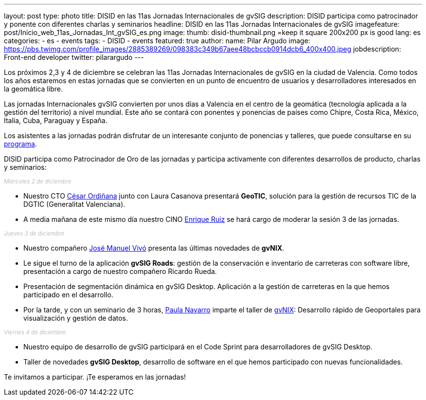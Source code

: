 ---
layout: post
type: photo
title:  DISID en las 11as Jornadas Internacionales de gvSIG
description: DISID participa como patrocinador y ponente con diferentes charlas y seminarios
headline: DISID en las 11as Jornadas Internacionales de gvSIG
imagefeature: post/Inicio_web_11as_Jornadas_Int_gvSIG_es.png
image:
  thumb: disid-thumbnail.png =keep it square 200x200 px is good
lang: es
categories:
 - es
 - events
tags:
 - DISID
 - events
featured: true
author:
  name: Pilar Argudo
  image: https://pbs.twimg.com/profile_images/2885389269/098383c349b67aee48bcbccb0914dcb6_400x400.jpeg
  jobdescription: Front-end developer
  twitter: pilarargudo
---

Los próximos 2,3 y 4 de diciembre se celebran las 11as Jornadas Internacionales de gvSIG en la ciudad de Valencia. Como todos los años estaremos en estas jornadas que se convierten en un punto de encuentro de usuarios y desarrolladores interesados en la geomática libre.

Las jornadas Internacionales gvSIG convierten por unos días a Valencia en el centro de la geomática (tecnología aplicada a la gestión del territorio) a nivel mundial. Este año se contará con ponentes y ponencias de países como Chipre, Costa Rica, México, Italia, Cuba, Paraguay y España.

Los asistentes a las jornadas podrán disfrutar de un interesante conjunto de ponencias y talleres, que puede consultarse en su http://www.gvsig.com/es/eventos/jornadas-gvsig/11as-jornadas-gvsig/programa[programa].

DISID participa como Patrocinador de Oro de las jornadas y participa activamente con diferentes desarrollos de producto, charlas y seminarios:

++++
<small><i style="color: #bbb">Miércoles 2 de diciembre</i></small><br>
++++

* Nuestro CTO http://www.twitter.com/cordinyana[César Ordiñana] junto con Laura Casanova presentará *GeoTIC*, solución para la gestión de recursos TIC de la DGTIC (Generalitat Valenciana).

* A media mañana de este mismo día nuestro CINO http://www.twitter.com/@enrique_ruiz_[Enrique Ruiz] se hará cargo de moderar la sesión 3 de las jornadas.

++++
<small><i style="color: #bbb">Jueves 3 de diciembre</i></small><br>
++++

* Nuestro compañero http://www.twitter.com/@jmvivo[José Manuel Vivó] presenta las últimas novedades de *gvNIX*.

* Le sigue el turno de la aplicación *gvSIG Roads*: gestión de la conservación e inventario de carreteras con software libre, presentación a cargo de nuestro compañero Ricardo Rueda.

* Presentación de segmentación dinámica en gvSIG Desktop. Aplicación a la gestión de carreteras en la que hemos participado en el desarrollo.

* Por la tarde, y con un seminario de 3 horas, http://www.twitter.com/@paunaal[Paula Navarro] imparte el taller de http://www.gvnix.org[gvNIX]: Desarrollo rápido de Geoportales para visualización y gestión de datos.

++++
<small><i style="color: #bbb">Viernes 4 de diciembre</i></small><br>
++++

* Nuestro equipo de desarrollo de gvSIG participará en el Code Sprint para desarrolladores de gvSIG Desktop.

* Taller de novedades *gvSIG Desktop*, desarrollo de software en el que hemos participado con nuevas funcionalidades.

Te invitamos a participar. ¡Te esperamos en las jornadas!
